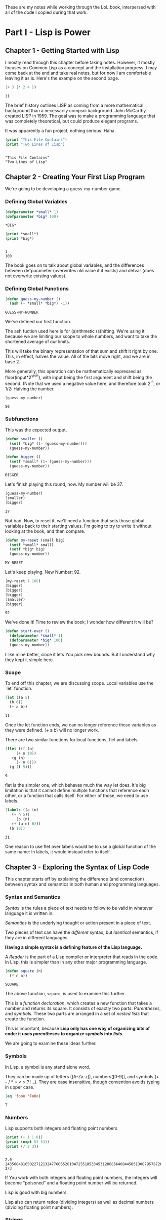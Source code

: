#+PROPERTY: header-args :results replace verbatim output
These are my notes while working through the LoL book, interpersed
with all of the code I copied during that work.

* Part I - Lisp is Power
** Chapter 1 - Getting Started with Lisp
   I mostly read through this chapter before taking notes. However, it
   mostly focuses on Common Lisp as a concept and the installation
   progress. I may come back at the end and take real notes, but for
   now I am comfortable leaving it as is.
   Here's the example on the second page.

   #+begin_src lisp
     (+ 3 (* 2 4 ))
   #+end_src

   #+RESULTS:
   : 11

   The brief history outlines LISP as coming from a more mathematical
   background than a necessarily compsci background. John McCarthy
   created LISP in 1959. The goal was to make a programming language
   that was completely theoretical, but could produce elegant programs.

   It was apparently a fun project, nothing serious. Haha.


   #+begin_src lisp :results output
     (print "This File Contains")
     (print "Two Lines of Lisp")
   #+end_src

   #+RESULTS:
   : 
   : "This File Contains" 
   : "Two Lines of Lisp" 
** Chapter 2 - Creating Your First Lisp Program
   We're going to be developing a guess-my-number game.
*** Defining Global Variables
   #+begin_src lisp 
     (defparameter *small* 1)
     (defparameter *big* 100)
   #+end_src

   #+RESULTS:
   : *BIG*
   #+begin_src lisp :results output
     (print *small*)
     (print *big*)
   #+end_src

   #+RESULTS:
   : 
   : 1 
   : 100 

   The book goes on to talk about global variables, and the differences
   between defparameter (overwrites old value if it exists) and defvar
   (does not overwrite existing values).
*** Defining Global Functions
   #+begin_src lisp
     (defun guess-my-number ()
       (ash (+ *small* *big*) -1))
   #+end_src

   #+RESULTS:
   : GUESS-MY-NUMBER

   We've defined our first function.

   The ash fuction used here is for (a)rithmetic (s)hifting. We're
   using it because we are limiting our scope to whole numbers, and
   want to take the shortened average of our limits.

   This will take the binary representation of that sum and shift it
   right by one. This, in effect, halves the value: All of the bits
   move right, and we are in base 2.

   More generally, this operation can be mathematically expressed as
   floor(input*2^shift), with input being the first argument and shift
   being the second. (Note that we used a negative value here, and
   therefore took 2^-1, or 1/2: Halving the number.


   #+begin_src lisp
     (guess-my-number)
   #+end_src

   #+RESULTS:
   : 50
*** Subfunctions
   This was the expected output.

   #+begin_src lisp
     (defun smaller ()
       (setf *big* (1- (guess-my-number)))
       (guess-my-number))
    
     (defun bigger ()
       (setf *small* (1+ (guess-my-number)))
       (guess-my-number))
   #+end_src

   #+RESULTS:
   : BIGGER

   Let's finish playing this round, now. My number will be 37.

   #+begin_src lisp
     (guess-my-number)
     (smaller)
     (bigger)
   #+end_src

   #+RESULTS:
   : 37

   Not bad. Now, to reset it, we'll need a function that sets those
   global variables back to their starting values. I'm going to try to
   write it without looking at the book, and then compare.

   #+begin_src lisp
     (defun my-reset (small big)
       (setf *small* small)
       (setf *big* big)
       (guess-my-number))
   #+end_src

   #+RESULTS:
   : MY-RESET

   Let's keep playing. New Number: 92.

   #+begin_src lisp
     (my-reset 1 100)
     (bigger)
     (bigger)
     (bigger)
     (smaller)
     (bigger)
    
   #+end_src

   #+RESULTS:
   : 92

   We've done it! Time to review the book; I wonder how different it
   will be?

   #+begin_src lisp
     (defun start-over ()
       (defparameter *small* 1)
       (defparameter *big* 100)
       (guess-my-number))
   #+end_src

   I like mine better, since it lets You pick new bounds. But I
   understand why they kept it simple here.
*** Scope
   To end off this chapter, we are discussing scope. Local variables
   use the `let` function.

   #+begin_src lisp
     (let ((a 5)
	   (b 6))
       (+ a b))
   #+end_src

   #+RESULTS:
   : 11

   Once the let function ends, we can no longer reference those
   variables as they were defined. (+ a b) will no longer work.

   There are two similar functions for local functions, flet and
   labels.
  
   #+begin_src lisp
     (flet ((f (n)
	      (+ n 10))
	    (g (n)
	      (- n 6)))
       (g (f 5)))
    
   #+end_src

   #+RESULTS:
   : 9

   flet is the simpler one, which behaves much the way let does. It's
   big limitation is that it cannot define multiple functions that
   reference each other, or a function that calls itself. For either of
   those, we need to use labels.

   #+begin_src lisp
     (labels ((a (n)
		(+ n 5))
	      (b (n)
		(+ (a n) 6)))
       (b 10))
   #+end_src

   #+RESULTS:
   : 21

   One reason to use flet over labels would be to use a global function
   of the same name: In labels, it would instead refer to itself.
** Chapter 3 - Exploring the Syntax of Lisp Code
   This chapter starts off by explaining the difference (and
   connection) between syntax and semantics in both human and
   programming languages.
*** Syntax and Semantics
   /Syntax/ is the rules a piece of text needs to follow to be valid in
   whatever language it is written in.

   /Semantics/ is the underlying thought or action present in a piece
   of text.

   Two pieces of text can have the /different/ syntax, but /identical/
   semantics, if they are in different languages.
  
   *Having a simple syntax is a defining feature of the Lisp language.*

   A /Reader/ is the part of a Lisp compiler or interpreter that reads
   in the code. In Lisp, this is simpler than in any other major
   programming language.

   #+begin_src lisp
     (defun square (n)
       (* n n))
   #+end_src

   #+RESULTS:
   : SQUARE

   The above function, =square=, is used to examine this further.

   This is a /function declaration/, which creates a new function that
   takes a number and returns its square. It consists of exactly two
   parts: /Parentheses/, and /symbols/. These two parts are arranged in
   a set of /nested lists/ that create the function.

   This is important, because *Lisp only has one way of organizing bits
   of code: it uses /parentheses/ to organize /symbols/ into /lists/.*

   We are going to examine these ideas further.
*** Symbols

    In Lisp, a symbol is any stand alone word.

    They can be made up of letters ([A-Za-z]), numbers([0-9]), and
    symbols (+ - / * = < > ? ! _). They are case insensitive, though
    convention avoids typing in upper case.

    #+begin_src lisp
      (eq 'fooo 'FoOo)
    #+end_src

    #+RESULTS:
    : T
   
*** Numbers
   
    Lisp supports both integers and floating point numbers.

    #+begin_src lisp :results output
      (print (+ 1 1.0))
      (print (expt 53 53))
      (print (/ 2 3))
    #+end_src

    #+RESULTS:
    : 
    : 2.0 
    : 24356848165022712132477606520104725518533453128685640844505130879576720609150223301256150373 
    : 2/3 

    If You work with both integers and floating point numbers, the
    integers will become "poisoned" and a floating point number will be
    returned.

    Lisp is good with big numbers.

    Lisp also can return ratios (dividing integers) as well as decimal
    numbers (dividing floating point numbers).

*** Strings

    To indicate a string in Lisp, surround it with double quotes (").


    #+begin_src lisp
      (princ "Tutti Frutti")
    #+end_src

    #+RESULTS:
    : Tutti Frutti
   
    (The =princ= function does /not/ output a newline, and is therefore
    less READable than the =print= function.)
   
    You can also include /escaped characters/ using standard backslash
    notation.

*** Code and Data Modes

 There are two modes in Lisp: /Code Mode/ and /Data Mode/.

 In /Code Mode/, lists need to be structured as a /form/: with the
 first item in the list being a /command/ and the rest being the
 /parameters/. For the form =(expt 2 3)=, =expt= is the command, and
 the parameters are the list =(2 3)=. It therefore results in =8=.

 #+begin_src lisp
   (expt 2 3)
 #+end_src

 #+RESULTS:
 : 8

 When lisp reads the parameters, it stays in /Code Mode/. This way, You
 can nest forms indefinitely, as You may need to.

 #+begin_src lisp
   (expt 2 (+ 3 4))
 #+end_src

 #+RESULTS:
 : 128

 *Inner forms are always executed before outer forms.*

 You can engage /Data Mode/ by placing a single quote (') in front of
 the leading parenthesis (like this: ='(expt 2 3)=). This tells Lisp to
 treat the enclosed data as a plain list: do /not/ evaluate any
 functions that may be inside.

*** Cons Cells
 Lists hold the program together, but what is the mortar that ties the
 bricks of symbols into a list? Cons Cells.

 [ ][ ]
  V  V

 Think of a Cons cell as a pair of boxes that can point to other
 things. Cons cells can point to numbers, strings, lists, or other cons
 cells; they are the true building blocks of the language. Everything
 else is an abstraction built on top of them.

 In brief, a cons cell can be thought of as similar to a linked list
 item.

*** Cons Function

 There are three basic functions for interacting with lists in Lisp:
 =cons=, =car=, and =cdr=.

 =cons= is how You link items together. It can link any two
 symbols. The second item is usually a list.

 #+begin_src lisp
   (cons 'chicken 'pork)
 #+end_src

 #+RESULTS:
 : (CHICKEN . CAT)

 It returns the Cons cell it creates, printing it in the dotted pair
 notation: =(CHICKEN . CAT)=.

 If the second item is =nil=, then the list is a one-symbol list like
 =(CHICKEN)=. This is really still a cons cell in the form of =(CHICKEN
 . nil)=, but =nil= is used to end lists in Lisp. It's a special use.

 The result is shown as a list because Lisp always goes out of its way
 to hide the Cons cells if it can. Since a Cons cell with =nil= at the
 end is a list, it shows the list.

 The /empty list/, =()= is synonymous with =nil=.

 This is incidently why the second item in a call to =cons= is usually
 a list: This, in effect, adds the first item to the front of the
 already-properly-constructed list.

 #+begin_src lisp :results value list
   (cons 'pork (cons 'beef (cons 'chicken ())))
 #+end_src

 #+RESULTS:
 - PORK
 - BEEF
 - CHICKEN

 In short: *A chain of cons cells and a list are the same thing in
 Lisp*.

*** Car and Cdr
 Lists are just long chains of two item cells.

 The =car= function returns the first thing, and the =cdr= function
 returns the last thing.

 There are extension functions up to four deep, that allow for pulling
 specific data out of a list.

 #+begin_src lisp
   (cadadr '((perl c cpp) (lisp clojure haskell) scheme)) 
 #+end_src

 #+RESULTS:
 : CLOJURE

 In short, we've learned:

 - Parentheses are there to keep syntax down.
 - Lists are just groups of connected cons cells.
 - You can create lists using =cons=.
 - You can inspect parts of a list using =car= and =cdr=.


*** List
    Common Lisp has many functions built on top of the basic three
    (=cons=, =car=, and =cdr=).

    One convenient one is =list=. It does all of the work to build a
    list at once, as that is a common pattern.

    #+begin_src lisp
      (list 'pork 'beef 'chicken)
    #+end_src

    #+RESULTS:
    : (PORK BEEF CHICKEN)
*** Nested Lists
    Lists can contain other lists.

    The first two commands are equivalent to each of the last two
    commands, in that they all isolate the first nested list and then
    return a list consisting of the final two elements of the first
    list.
    #+begin_src lisp :results output
      (print (car '((peas carrots tomatoes) (pork beef chicken))))
      (print (cdr '(peas carrots tomatoes)))
      (print (cdr (car '((peas carrots tomatoes) (pork beef chicken)))))
      (print (cdar '((peas carrots tomatoes) (pork beef chicken))))
    #+end_src

    #+RESULTS:
    : 
    : (PEAS CARROTS TOMATOES) 
    : (CARROTS TOMATOES) 
    : (CARROTS TOMATOES) 
    : (CARROTS TOMATOES)

    You can also create the initial list from above using /solely/
    =cons=, which is really what the above is doing behind the scenes.

    #+begin_src lisp
      (cons
       (cons 'peas
	     (cons 'carrots
		   (cons 'tomatoes
			 ())))
       (cons
	(cons 'pork
	      (cons 'beef
		    (cons 'chicken
			  ())))
	()))
    #+end_src

    #+RESULTS:
    : ((PEAS CARROTS TOMATOES) (PORK BEEF CHICKEN))

    Here are some c*r functions operating on the list: ='((peas carrots
    tomatoes) (pork beef chicken) duck)=. Note that these only go 4
    levels deep: Anything deeper than that will need to be written by
    hand.
    #+begin_src lisp :results output
      (print (cddr '((peas carrots tomatoes) (pork beef chicken) duck)))
      (print (caddr '((peas carrots tomatoes) (pork beef chicken) duck)))
      (print (cddar '((peas carrots tomatoes) (pork beef chicken) duck)))
      (print (cadadr '((peas carrots tomatoes) (pork beef chicken) duck)))
    #+end_src

    #+RESULTS:
    : 
    : (DUCK) 
    : DUCK 
    : (TOMATOES) 
    : BEEF 
*** What we've Learned
    We discussed basic Lisp syntax, including the benefits of
    parentheses, lists, and cons/car/cdr.
* Part II - Lisp is Symmetry
** Chapter 4 - Making Decisions with Conditions
   Now we're finally learning some flow control.
*** Symmetry of nil and ()
    *Lisp commands and data structures are imbued with symmetry in
    every conceivable way.*
*** Empty Equals False
    Lisp philosophy strongly emphasizes lists. Empty Lists are treated
    as a false value when evaluating a condition.

    #+begin_src lisp
      (if '()
	  'i-am-true
	  'i-am-false)
    #+end_src

    #+RESULTS:
    : I-AM-FALSE

    Any non-empty list will evaluate to true.

    #+begin_src lisp
      (if '(1)
	  'i-am-true
	  'i-am-false)
    #+end_src

    #+RESULTS:
    : I-AM-TRUE

    This allows us to process /recursion/ very easily, by taking items
    from the front of a list and sending the rest back to the function
    in the tail call.

    Here's a classic lisp function that returns the length of a list
    using the recursion process above.

    #+begin_src lisp
      (defun my-length (list)
	(if list
	    (1+ (my-length (cdr list)))
	    0))
      
      (my-length '(list with four symbols))
    #+end_src

    #+RESULTS:
    : 4

    Lists in Lisp are recursive to begin with (conses of conses of
    conses) so consuming a list this way is a natural and efficient
    progression. However, calling Yourself recursively can sometime
    impact the speed of a fuction. There is a special kind of
    recursion to mitigate this problem that will be discussed in
    *Chapter 14*.
*** The Four Disguises of ()
    The empty list is not only /something/ that evaluates to
    false. =()= is the *only* false value in Common Lisp. *Any value
    not equivalent to an empty list will be considered a true value.*

    #+begin_src lisp :results output
      (print (eq '() nil))
      (print (eq '() ()))
      (print (eq '() 'nil))
    #+end_src

    #+RESULTS:
    : 
    : T 
    : T 
    : T 

    ='()=, =()=, ='nil=, and =nil= are all equavalent, and all
    represent an empty list. =()= and =nil= are special forms, because
    they seem to violate the rules of Lisp syntax. However, they are
    all in the Common Lisp spec: ='()= is a basic, empty list. ='nil=
    exists due to the requirements of the Common Lisp spec to provide
    a common target for falsity. =nil= evaluates to itself, or rather
    ='nil=, which is treated as an empty list. =()= evaluates
    evaluates to ='nil= due to a requirement in the spec for =()= and
    =nil= to be treated the same.

    This is different from Scheme. In Scheme, empty lists are simply
    empty lists, and are not treated as values with falsity. However,
    in Common Lisp, they are.
*** The Conditionals: if and Beyond
    The standard =if= command exists in lisp.

    The format of the function is basically:

    (if <condition> <then statement> <else statement>)

    However, the else statement is optional. In the case of an omitted
    else statement being lead to, then nothing is executed and the
    value =nil= is returned.
    #+begin_src lisp :results output
      (if (= (+ 1 2) 3)
	  (print "yup")
	  (print "nope"))
      (if (= (+ 1 2) 4)
	  (print "yup")
	  (print "nope"))
      (if (= (+ 1 2) 3)
	  (print "yup"))
      (if (= (+ 1 2) 4)
	  (print "yup"))
    #+end_src

    #+RESULTS:
    : 
    : "yup" 
    : "nope" 
    : "yup"

    As =nil= is equivalent to an empty list, it then becomes obvious
    that testing for an empty list is important. And, because an empty
    list is treated as =false=, it is trivial to test for one.

    #+begin_src lisp :results output
      (if '(1)
	  (print "Not Empty")
	  (print "Empty"))
      (if '()
	  (print "Not Empty")
	  (print "Empty"))
      (if (if (= (+ 1 2) 4)
	      (print "yup"))
	  (print "This won't happen.")
	  (print "The original value was nil."))
    #+end_src

    #+RESULTS:
    : 
    : "Not Empty" 
    : "Empty" 
    : "The original value was nil." 

    Usually, when a function is executed in lisp, all of the
    expressions after a function are evaluated before the function
    itself is. However, =if= doesn't follow that rule. This makes
    things like the following possible, which includes an illegal
    command (dividing by zero).

    #+begin_src lisp
      (if (oddp 5)
	  'odd-number
	  (/ 1 0))
    #+end_src

    #+RESULTS:
    : ODD-NUMBER

    Since only the chosen expression is evaluated, the =(/ 1 0)= else
    statement is never touched, and therefore does not cause an error.

    This rulebreaking behavior is possible because the =if= function
    is considered a /special form/, which gives it special privileges
    (like not preevaluating all of its arguments). *Conditional
    Statements in Lisp are Typically Special Forms.* Special forms are
    usually commands that are baked into a language.

    Note: /Macros,/ which we'll learn about in Chapter 16, are
    something like user-created special forms.

    The other important thing to note about =if= is that it is only
    capable of doing one thing, since only one expression (either
    =then= or =else=) is ever evaluated. It is impossible to do two
    things with a single =if=.

    This is considered a good thing in Functional Programming, though
    in other paradigms is a limitation that may be fairly prominent.

    Of course, there is a way around it. There's another special form,
    =progn=, that allows You to wedge in more commands to that single
    expression that gets evaluated. Per the definition in the
    [[http://clhs.lisp.se/Body/s_progn.htm][HyperSpec]], as each form is evaluated, all return values are
    ignored aside from the final form's. Per the [[https://www.gnu.org/software/emacs/manual/html_node/eintr/progn.html][Elisp Equivalent]], the
    preceding forms are evaluated primarily for their side effects
    (hence why functional programming may not make much use of
    =progn=.

    #+begin_src lisp :results output
      (defvar *number-was-odd* nil)
      (if (oddp 5)
	  (progn (setf *number-was-odd* t)
		 (print *number-was-odd*)
		 (print "odd number"))
	  'even-number)
    #+end_src

    #+RESULTS:
    : 
    : T 
    : "odd number" 
*** Beyond if: when and unless
    There are a number of commands that include an /implicit
    progn/. We'll look at two here, =when= and =unless=.

    With =when=, all enclosed expressions are evaluated /when/ the
    condition is true. With =unless=, all enclosed expressions are
    evaluated /unless/ the condition is true.

    The trade off with these two functions is they will only return
    =nil= and do nothing when the condition is the opposite of their
    expected state: That is, when =when= has a false condition and
    when =unless= has a true condition, nothing will happen and the
    statement will return =nil=.

    #+begin_src lisp :results output
      (when (oddp 5)
	(print "Yup")
	(print "5 is indeed Odd."))
      (unless (oddp 4)
	(print "Yup")
	(print "4 is not Odd."))
      (when (oddp 4)
	(print "Yup")
	(print "5 is indeed Odd."))
      (unless (oddp 5)
	(print "Yup")
	(print "4 is not Odd."))
    #+end_src

    #+RESULTS:
    : 
    : "Yup" 
    : "5 is indeed Odd." 
    : "Yup" 
    : "4 is not Odd." 

*** The Command that Does it All: cond
    If You don't want to compromise, and want the greatest degree of
    control over Your flow, =cond= does not have any
    trade-offs... Aside from its complexity.

    *The =cond= form is the classic way to do branching in Lisp.*

    It allows implicit progns, can handle more than one branch, and
    can even evaluate multiple conditions.

    The body of a =cond= statement uses a layer of parentheses to
    separate its branches. The first expression in each parantesized
    part contains the conditional statement for making that branch
    active. The conditions are always checked from the top down, so
    *the first successful branch defines the behavior of a =cond=
    statement.*

    To define a base case, it is a common idiom to include =t= as the
    final conditional statement, so that if that branch is reached it
    is always executed.

    This reminds me a lot of a switch-case statement from C++. Or
    rather, how I wish the switch-case statement from C++ behaved.

    Here's an example, where the supplied person's name is compared to
    two defined names and a base case before the branch is
    chosen. Note that the branches can contain more than one
    expression, due to the implicit =progn=.
    #+begin_src lisp :results output
      (defvar *arch-enemy* nil)n
      (defun pudding-eater (person)
	(cond
	  (
	   (eq person 'henry)
	   (setf *arch-enemy* 'stupid-lisp-alien)
	   (print "Curse You Lisp alien - You ate my pudding!")
	   )
	  (
	   (eq person 'johnny)
	   (setf *arch-enemy* 'useless-old-johnny)
	   (print "I hope You choked on my Pudding, Johnny.")
	   )
	  (
	   t
	   (print "Why'd You eat my pudding, stranger?")
	   )))
      (pudding-eater 'johnny)
      (print *arch-enemy*)
      (pudding-eater 'george-clooney)
    #+end_src

    #+RESULTS:
    : 
    : "I hope You choked on my Pudding, Johnny." 
    : USELESS-OLD-JOHNNY 
    : "Why'd You eat my pudding, stranger?" 

*** Branching with case
    As I noted myself, the =cond= example reminded me of switch-case
    in C++. It is so commonly used to simply compare a single input to
    a variety of cases, that there is a special form for that specific
    use case: the =case= form.

    The benefits to using the =case= form are mostly to reduce the
    syntactic complexity in a program. There are also (depending on
    the implementation used) a variety of efficiency optimizations
    that may come with using =case= over =cond=.

    *Warning:* Because the =case= command uses =eq= internally to
     compare values, =case= is usually only used for branching on
     symbol values. It cannot be used to branch on string values,
     among other things. The next section goes over this in more
     detail.

     Below is the same program as in the =cond= section, but edited to
     use =case= instead.

     #+begin_src lisp :results output
      (defun pudding-eater-case (person)
	(case person
	  (
	   (henry)
	   (setf *arch-enemy* 'stupid-lisp-alien)
	   (print "Curse You Lisp alien - You ate my pudding!")
	   )
	  (
	   'johnny
	   (setf *arch-enemy* 'useless-old-johnny)
	   (print "I hope You choked on my Pudding, Johnny.")
	   )
	  (
	   otherwise
	   (print "Why'd You eat my pudding, stranger?")
	   )))
      (pudding-eater-case 'johnny)
      (print *arch-enemy*)
      (pudding-eater-case 'george-clooney)
     #+end_src

     #+RESULTS:
     : 
     : "I hope You choked on my Pudding, Johnny." 
     : USELESS-OLD-JOHNNY 
     : "Why'd You eat my pudding, 
*** Using the Stealth Conditionals: and and or
    The conditionals =and= and =or= are simple mathematical
    operators. They let You chain conditionals together.

    The =and= form lets You check multiple conditionals at the same
    time, and only returns true if they are all true.

    The =or= form lets You check multiple conditionals at the same
    time, and only returns false if none of them are true.
    
    #+begin_src lisp
      (print (and (oddp 7) (oddp 5) (oddp 3)))
      (print (and (oddp 6) (oddp 5) (oddp 3)))
      (print (or (oddp 8) (oddp 7) (oddp 6)))
      (print (or (oddp 8) (oddp 6) (oddp 4)))
    #+end_src

    #+RESULTS:
    : 
    : T 
    : NIL 
    : T 
    : NIL 

    However, due to the way Common Lisp handles =true= and =false=, we
    can use =and= and =or= for conditional behavior.

    Here is an example of how we can do this with =or=. We define a
    global variable =*is-it-even*= and =or= the command to set it to
    =t= with the numbers we are checking.

    #+begin_src lisp
      (defparameter *is-it-even* nil)
      (print (or (oddp 4) (setf *is-it-even* t)))
      (print *is-it-even*)
    #+end_src

    #+RESULTS:
    : 
    : T 
    : T 

    However, if we do the same with an odd number, the global variable
    remains unchanged.

    #+begin_src lisp
      (defparameter *is-it-even-2* nil)
      (print (or (oddp 5) (setf *is-it-even-2* t)))
      (print *is-it-even-2*)
    #+end_src

    #+RESULTS:
    : 
    : T 
    : NIL 

    This is because Common Lisp uses /Shortcut Boolean Evaluation/,
    which basically means that once Lisp determines an earlier
    statement in a list of =or= values is true, it returns and leaves
    the rest unevaluated. In short, *You can use =or= to run a command
    /only/ if all prior conditionals were false.*

    You can use =and= similarly, however the shortcut for =and= is the
    opposite: *You can use =and= to run a command /only/ if all prior
    conditionals were true.*

    It is considered clean code to avoid this, however. If You want
    the cleanest, most maintainable code possible, only use these
    functions on expressions that are designed to return a Boolean
    value.
*** Using Functions that Return More than Just the Truth
    Let's take a look at another function: the =member= command can be
    used to check if an item exists in a list.

    #+begin_src lisp
      (if (member 1 '(3 4 1 5))
		  (print "One is in the List")
		  (print "One is not in the List"))
    #+end_src

    #+RESULTS:
    : 
    : "One is in the List" 
    

    However, the /way/ it returns true is unconventional and
    Lisp-driven:

    #+begin_src lisp
      (print (member 1 '(3 4 1 5)))
    #+end_src

    #+RESULTS:
    : 
    : (1 5) 

    The main question for any Lisper when they write a function that
    returns true or false is: *Is there anything else I could return
    other than just t?*

    This is because *all non-nil values evaluate to true*. Returning
    more than t is essentially free.

    The main reason the function =member= returns the tail of the
    original list and not just the found value on a true result is a
    specific edge case: looking for /nil/ in a list (which would
    evaluate to false if it returned just /nil/.

    There is another notable fuction for how it uses a rich return
    value: =find-if=.

    #+begin_src lisp
      (print (find-if #'oddp '(2 4 5 6)))
      (if (find-if #'oddp '(2 4 5 6))
	  (print "There is an odd number.")
	  (print "There is no odd number."))
      
    #+end_src

    #+RESULTS:
    : 
    : 5 
    : "There is an odd number." 

    The =find-if= function takes another function as an argument (as
    it is a higher-order function, to be discussed in greater depth in
    chapters 7 and 14) and returns the first (if any) member that
    causes the supplied function to evaluate to true from the supplied
    list.

    Note, however, that the edge case mentioned above (returning
    /nil/) is not accounted for here.

    #+begin_src lisp
      (print (find-if #'null '(2 4 nil 6)))
    #+end_src

    #+RESULTS:
    : 
    : NIL 

    If used as a conditional statement, a true result will evaluate to
    false as well as a false result. This is bad, but a necessary evil
    for =find-if= to work consistently.
*** Comparing Stuff: eq, equal, and More
    Asymmetry is present when comparing things, unfortunately.

    There are a number of functions to compare things; the most
    commonly used ones are: =equal=, =eq=, ===, =string-equal=, and
    =equalp=. Knowing when to use each is important.
**** Conrad's Rule of Thumb for Comparing Stuff
     When in doubt, following these two steps will usually get You by.

     1. Use =eq= when comparing symbols.
     2. Use =equal= for everything else.
**** Eq
     The =eq= function is the simplest comparison function, which
     makes it very fast. However, it struggles with items that are not
     symbols.

     That said, using =eq= is a must if the values being compared are
     known to be symbols.
     
     #+begin_src lisp
       (defparameter *fruit* 'apple)
       (cond ((eq *fruit* 'apple) (print "It's an Apple"))
	     ((eq *fruit* 'orange) (print "It's an Orange")))
     #+end_src

     #+RESULTS:
     : 
     : "It's an Apple" 

     It's worth noting that =eq= can be used to compare conses as
     well, though it will only return true for the *exact same call*
     to cons. Even if the cons looks similar after the fact, it will
     return /nil/.
**** Equal
     If You aren't dealing with two symbols, or such a case cannot be
     guaranteed by the function You are writing, it is better to use
     =equal=. It tells You when two things are /isomorphic/, meaning
     that they look the same. It works for all basic Lisp datatypes.

     #+begin_src lisp
       (print (equal 'apple 'apple))
       (print (equal (list 1 2 3) (list 1 2 3)))
       (print (equal '(1 2 3) (cons 1 (cons 2 (cons 3 ())))))
       (print (equal 5 5))
       (print (equal 2.5 2.5))
       (print (equal "foo" "foo"))
       (print (equal #\a #\a))
     #+end_src

     #+RESULTS:
     : 
     : T 
     : T 
     : T 
     : T 
     : T 
     : T 
     : T 

     The =equal= function can compare most things, so it is a safe
     choice, if an inefficient one.
**** Eql
     The =eql= command is very similar to =eq=, but it also handles
     the comparison of numbers and characters (leaving out things like
     strings and lists).

     #+begin_src lisp
       (print (eql 'foo 'foo))
       (print (eql 3.4 3.4))
       (print (eql #\a #\a))
     #+end_src

     #+RESULTS:
     : 
     : T 
     : T 
     : T 
**** Equalp
     The =equalp= command is very similar to =equal=, except it can
     handle more difficult comparisons, like strings with varying
     capitalizations or integers to floats.

     #+begin_src lisp
       (print (equalp "Bob Smith" "bob smith"))
       (print (equalp 0 0.0))
     #+end_src

     #+RESULTS:
     : 
     : T 
     : T 
**** Others
     The === function handles numbers only. The =string-equal= handles
     strings only. The =char-equal= function handles characters only.

     There are others as well, but they are not common. There are a
     bunch of different function.
*** What We've Learned
    This chapter was all about branching through conditionals: How
    =nil=, ='nil=, =()=, and ='()= are all the same, and all treated
    as false. List Eaters are really easy to make. Lisp uses lazy
    evaluation. Using =cond= lets You do really cool conditionals. And
    comparing things is complicated.
** Chapter 5 - Building a Text Game Engine
   This is interesting: This chapter begins by stressing that handling
   text is not a computer's strength. As someone who has grown up
   belly-deep in ASCII and UTF, this is an interesting statement to
   wrestle with. I live my life through plaintext, for the most part,
   and yet this chapter considers text to be a necessary evil best
   kept to a minimum.
*** The Wizard's Adventure Game
    As is obvious by the Chapter title, we are making a game here. In
    this game, You are a wizard's apprentice, exploring that wizard's
    house. The game will not be complete until Chapter 17, but when it
    is You will be able to solve puzzles and win a magical donut.
**** Basic Requirements
     
    There is a picture that describes the world we are creating. Three
    areas (rooms): a living room, an attic, and a garden. There is a
    ladder connecting the living room to the attic, and a door
    connecting the garden to the living room. There is no immediate
    path between the garden and the attic.

    We'll need a few actions as well as the world around us: Looking,
    Moving, Taking Objects, and Performing Actions on Objects Held. In
    this chapter, we are going over the first three of these.

    When Looking Around (the first action), there are three kinds of
    things to see in any location:

    - Scenery
    - Exits
    - Objects
*** Describing the Scenery with an Association List
    As our world is simple, we can describe the scenery using one
    global variable.

    Below, we define this variable: =*nodes*=. It contains the list
    and description of our three places. In essence, it gives us a way
    to look up a piece of data (the description) attached to a
    specific /key/ (in this case, the room name). This is called an
    /Association List/, or an /alist/, and will be discussed more in
    Chapter 7.

    One thing to note is the absence of strings. The data below is
    encoded entirely in more fundamental datatypes: Only Symbols and
    Lists. This is to illustrate that *by keeping Your source data
    structures free from assumptions regarding the output format from
    the start, Your coding can take full advantage of Your programming
    language.* We'll be formatting these lists and symbols into text
    in the next chapter.

    Note however that this is not a limitation of Lisp—You can work
    directly with strings if You prefer (and will be, in Chapter 11).
    #+begin_src lisp :results value
      (defparameter *nodes* '((living-room (You are in the living-room. A
      wizard is snoring loudly on the couch.))
			     (garden (You are in a beautiful garden. There
			     is a well in front of You.))
			     (attic (You are in the attic. There is a giant
			     welding torch in the corner.))))
    #+end_src

    #+RESULTS:
    : *NODES*
*** Describing the Location
    The way to look up data in an /alist/ is the =assoc= function.

    #+begin_src lisp :results value
      (assoc 'garden *nodes*)
    #+end_src

    #+RESULTS:
    : (GARDEN (YOU ARE IN A BEAUTIFUL GARDEN. THERE IS A WELL IN FRONT OF YOU.))

    We can define a wrapper function around =assoc= that will return
    the requested information only. Note the use of =cadr=.

    #+begin_src lisp :results value
      (defun describe-location (location nodes)
	(cadr (assoc location nodes)))
    #+end_src

    #+RESULTS:
    : DESCRIBE-LOCATION

    And now we can use it to return /only/ the description.

    Note that this function is /referentially transparent/: With the
    same input, it will produce the same output, and it does nothing
    outside of its scope and does not have side effects.

    This book does not use those words, merely relating this to the
    functional programming style.
    #+begin_src lisp :results value
      (describe-location 'living-room *nodes*)
    #+end_src

    #+RESULTS:
    : (YOU ARE IN THE LIVING-ROOM. A WIZARD IS SNORING LOUDLY ON THE COUCH.)
*** Describing the Paths
    We're going to store the paths in a separate global variable
    (another /alist/).

    
    #+begin_src lisp :results value
      (defparameter *edges* '((living-room (garden west door)
			       (attic upstairs ladder))
			      (garden (living-room east door))
			      (attic (living-room downstairs ladder))))
    #+end_src

    #+RESULTS:
    : *EDGES*

    
